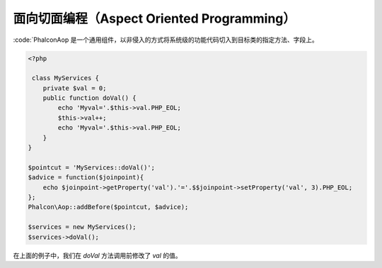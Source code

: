 面向切面编程（Aspect Oriented Programming）
===========================================

:code:`Phalcon\Aop 是一个通用组件，以非侵入的方式将系统级的功能代码切入到目标类的指定方法、字段上。

.. code-block:: php

    <?php

     class MyServices {
        private $val = 0;
        public function doVal() {
            echo 'Myval='.$this->val.PHP_EOL;
            $this->val++;
            echo 'Myval='.$this->val.PHP_EOL;
        }
    }

    $pointcut = 'MyServices::doVal()';
    $advice = function($joinpoint){
        echo $joinpoint->getProperty('val').'='.$$joinpoint->setProperty('val', 3).PHP_EOL;
    };
    Phalcon\Aop::addBefore($pointcut, $advice);

    $services = new MyServices();
    $services->doVal();

在上面的例子中，我们在 `doVal` 方法调用前修改了 `val` 的值。

